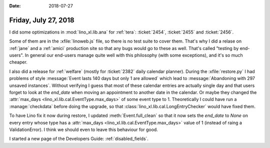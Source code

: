 :date: 2018-07-27

=====================
Friday, July 27, 2018
=====================


I did some optimizations in :mod:`lino_xl.lib.ana` for :ref:`tera`:
:ticket:`2454`, :ticket:`2455` and :ticket:`2456`.

Some of them are in the :xfile:`linoweb.js` file, so there is no test
suite to cover them.  That's why I did a relase on :ref:`jane` and a
:ref:`amici` production site so that any bugs would go to these as
well.  That's called "testing by end-users".  In general our end-users
manage quite well with this philosophy (with some exceptions), and
it's so much cheaper.

I also did a release for :ref:`welfare` (mostly for :ticket:`2382`
daily calendar planner). During the :xfile:`restore.py` I had problems
of style :message:`Event lasts 140 days but only 1 are allowed` which
lead to :message:`Abandoning with 297 unsaved instances`.  Without
verifying I guess that most of these calendar entries are actually
single day and that users forget to look at the `end_date` when moving
an appointment to another date in the calendar.  Or maybe they changed
the :attr:`max_days <lino_xl.lib.cal.EventType.max_days>` of some
event type to 1.  Theoretically I could have run a :manage:`checkdata`
before doing the upgrade, so that
:class:`lino_xl.lib.cal.LongEntryChecker` would have fixed them.

To have Lino fix it now during restore, I updated
:meth:`Event.full_clean` so that it now sets the `end_date` to `None`
on every entry whose type has a :attr:`max_days
<lino_xl.lib.cal.EventType.max_days>` value of 1 (instead of raing a
ValidationError).  I think we should even to leave this behaviour for
good.

I started a new page of the Developers Guide: :ref:`disabled_fields`.
